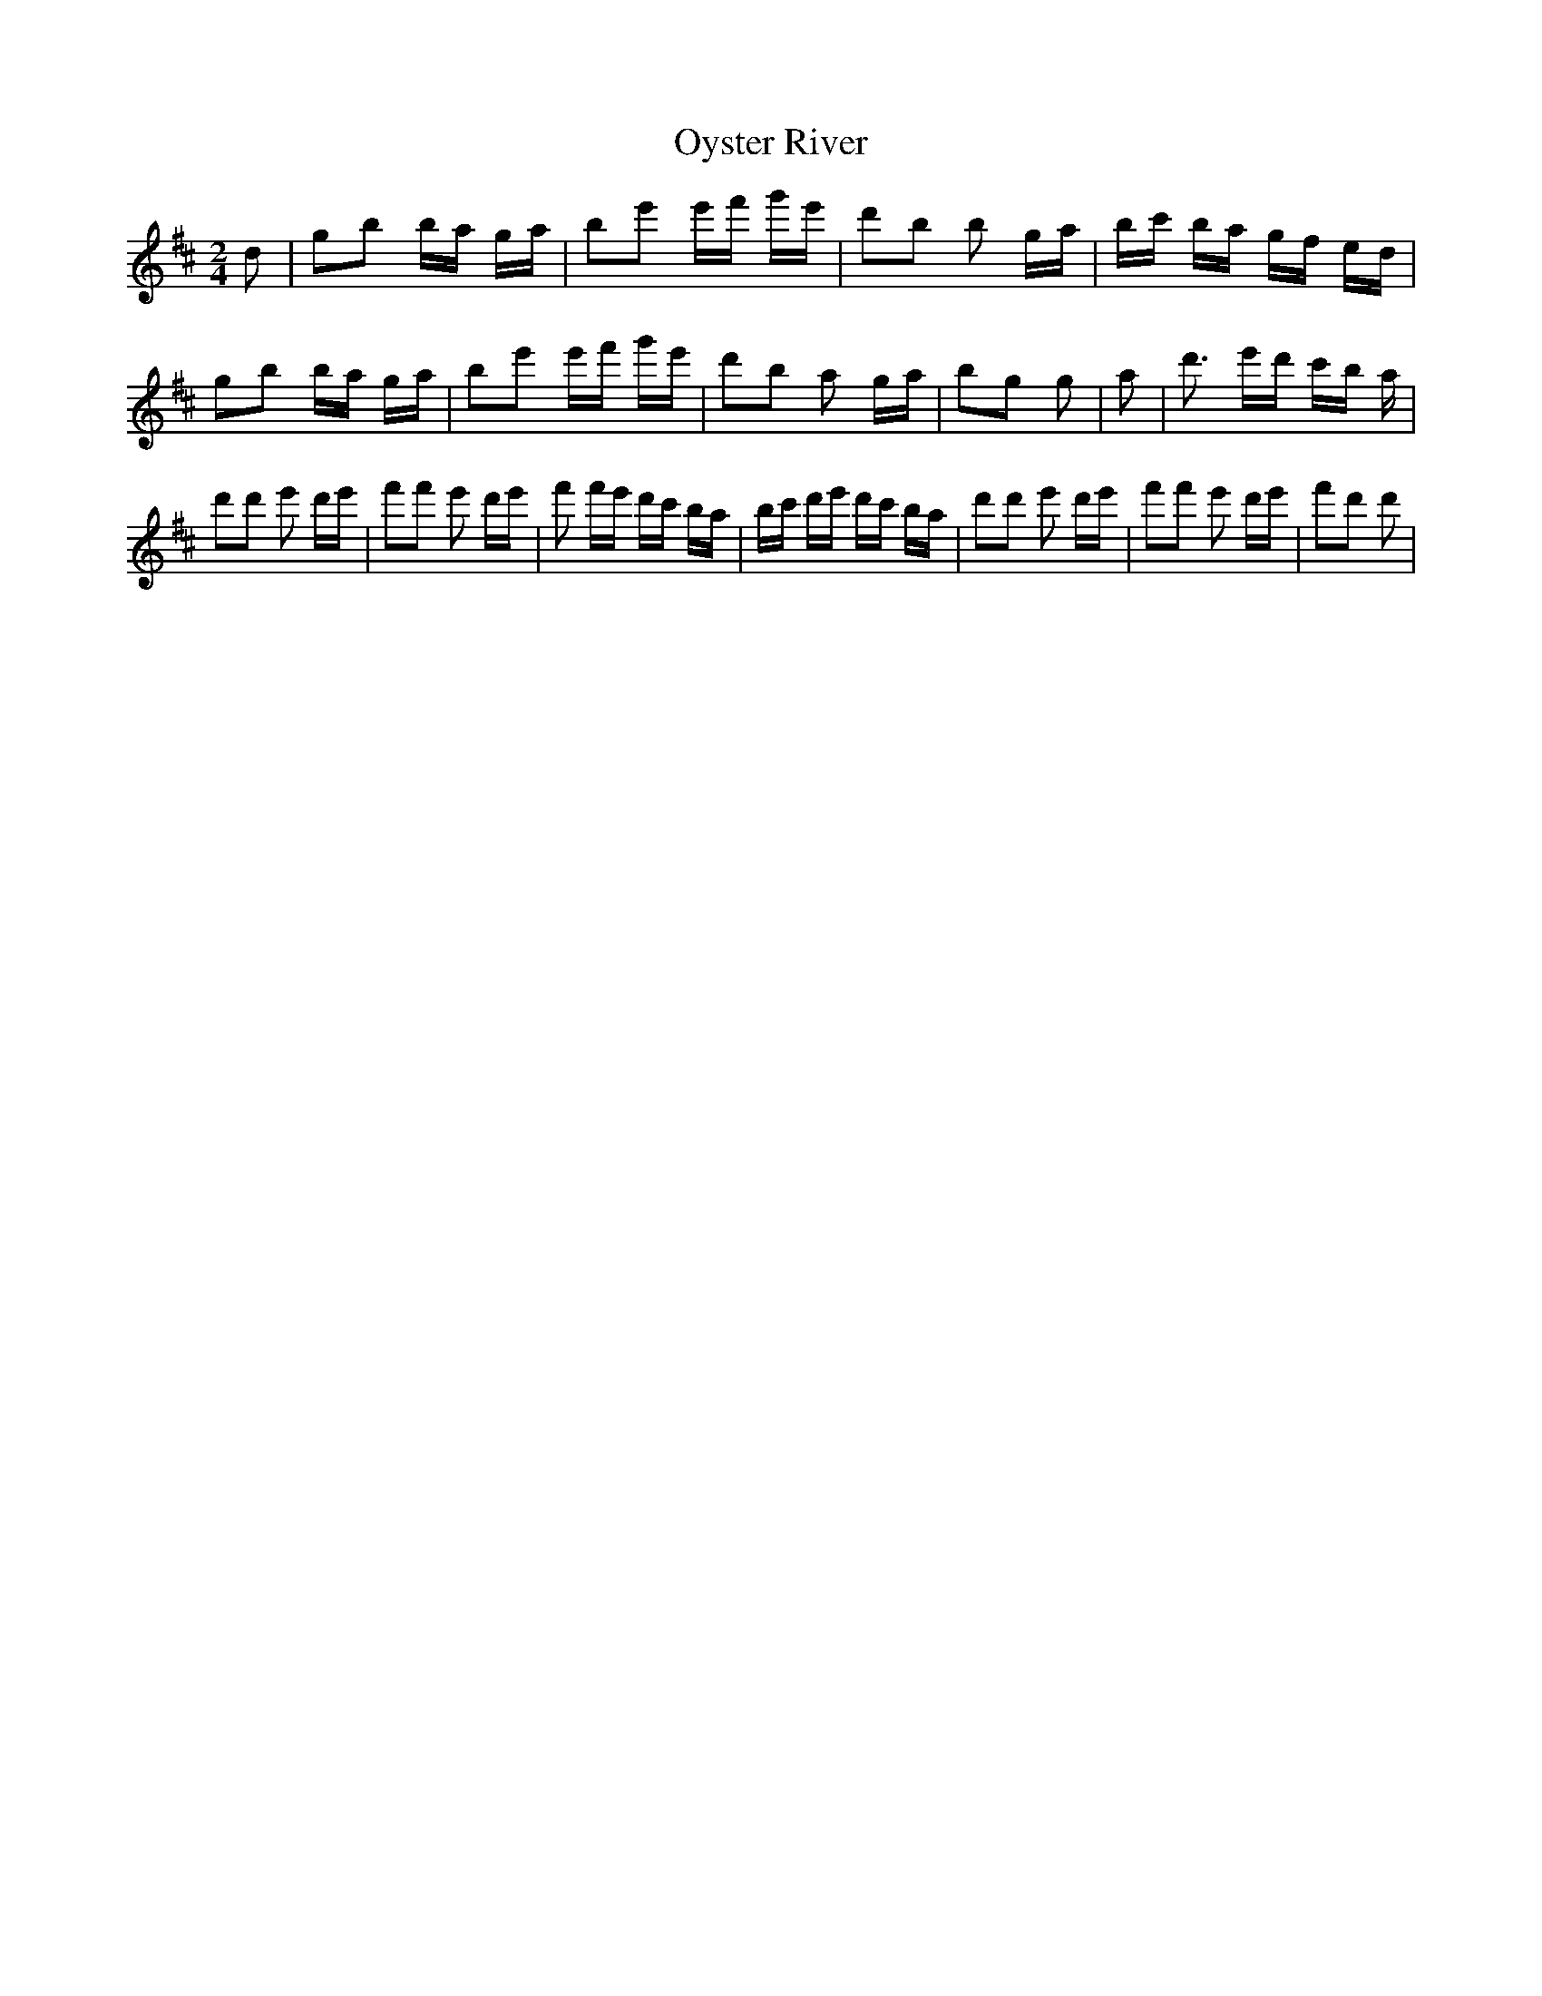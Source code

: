% Generated more or less automatically by swtoabc by Erich Rickheit KSC
X:1
T:Oyster River
M:2/4
L:1/16
K:D
 d2| g2b2 ba ga| b2e'2 e'f' g'e'| d'2b2 b2 ga| bc' ba gf ed| g2b2 ba ga|\
 b2e'2 e'f' g'e'| d'2b2 a2 ga| b2g2 g2| a2| d'3 e'd' c'b a| d'2d'2 e'2 d'e'|\
 f'2f'2 e'2 d'e'| f'2 f'e' d'c' ba| bc' d'e' d'c' ba| d'2d'2 e'2 d'e'|\
 f'2f'2 e'2 d'e'| f'2d'2 d'2|

